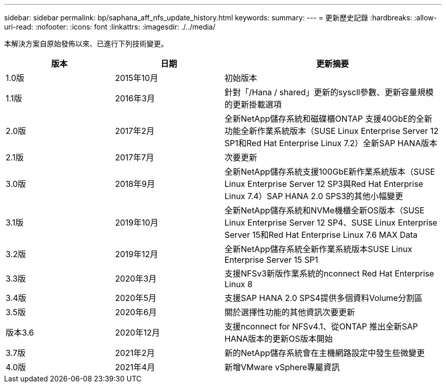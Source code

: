 ---
sidebar: sidebar 
permalink: bp/saphana_aff_nfs_update_history.html 
keywords:  
summary:  
---
= 更新歷史記錄
:hardbreaks:
:allow-uri-read: 
:nofooter: 
:icons: font
:linkattrs: 
:imagesdir: ./../media/


本解決方案自原始發佈以來、已進行下列技術變更。

[cols="25,25,50"]
|===
| 版本 | 日期 | 更新摘要 


| 1.0版 | 2015年10月 | 初始版本 


| 1.1版 | 2016年3月 | 針對「/Hana / shared」更新的syscll參數、更新容量規模的更新掛載選項 


| 2.0版 | 2017年2月 | 全新NetApp儲存系統和磁碟櫃ONTAP 支援40GbE的全新功能全新作業系統版本（SUSE Linux Enterprise Server 12 SP1和Red Hat Enterprise Linux 7.2）全新SAP HANA版本 


| 2.1版 | 2017年7月 | 次要更新 


| 3.0版 | 2018年9月 | 全新NetApp儲存系統支援100GbE新作業系統版本（SUSE Linux Enterprise Server 12 SP3與Red Hat Enterprise Linux 7.4）SAP HANA 2.0 SPS3的其他小幅變更 


| 3.1版 | 2019年10月 | 全新NetApp儲存系統和NVMe機櫃全新OS版本（SUSE Linux Enterprise Server 12 SP4、SUSE Linux Enterprise Server 15和Red Hat Enterprise Linux 7.6 MAX Data 


| 3.2版 | 2019年12月 | 全新NetApp儲存系統全新作業系統版本SUSE Linux Enterprise Server 15 SP1 


| 3.3版 | 2020年3月 | 支援NFSv3新版作業系統的nconnect Red Hat Enterprise Linux 8 


| 3.4版 | 2020年5月 | 支援SAP HANA 2.0 SPS4提供多個資料Volume分割區 


| 3.5版 | 2020年6月 | 關於選擇性功能的其他資訊次要更新 


| 版本3.6 | 2020年12月 | 支援nconnect for NFSv4.1、從ONTAP 推出全新SAP HANA版本的更新OS版本開始 


| 3.7版 | 2021年2月 | 新的NetApp儲存系統會在主機網路設定中發生些微變更 


| 4.0版 | 2021年4月 | 新增VMware vSphere專屬資訊 
|===